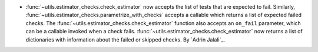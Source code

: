 - :func:`~utils.estimator_checks.check_estimator` now accepts the list of tests that are
  expected to fail. Similarly, :func:`~utils.estimator_checks.parametrize_with_checks`
  accepts a callable which returns a list of expected failed checks.
  The :func:`~utils.estimator_checks.check_estimator` function also accepts an
  ``on_fail`` parameter, which can be a callable invoked when a check fails.
  :func:`~utils.estimator_checks.check_estimator` now returns a list of dictionaries
  with information about the failed or skipped checks.
  By `Adrin Jalali`_.
